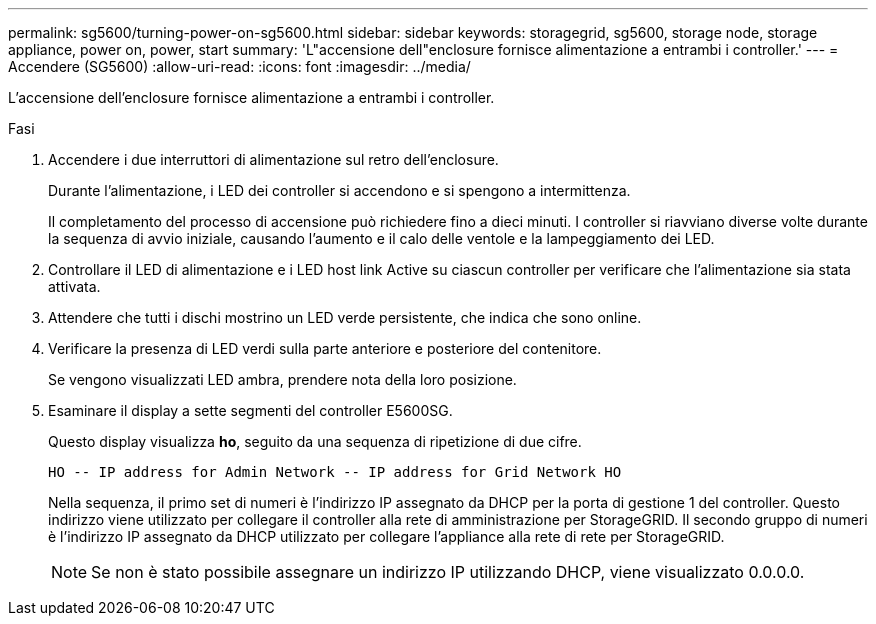---
permalink: sg5600/turning-power-on-sg5600.html 
sidebar: sidebar 
keywords: storagegrid, sg5600, storage node, storage appliance, power on, power, start 
summary: 'L"accensione dell"enclosure fornisce alimentazione a entrambi i controller.' 
---
= Accendere (SG5600)
:allow-uri-read: 
:icons: font
:imagesdir: ../media/


[role="lead"]
L'accensione dell'enclosure fornisce alimentazione a entrambi i controller.

.Fasi
. Accendere i due interruttori di alimentazione sul retro dell'enclosure.
+
Durante l'alimentazione, i LED dei controller si accendono e si spengono a intermittenza.

+
Il completamento del processo di accensione può richiedere fino a dieci minuti. I controller si riavviano diverse volte durante la sequenza di avvio iniziale, causando l'aumento e il calo delle ventole e la lampeggiamento dei LED.

. Controllare il LED di alimentazione e i LED host link Active su ciascun controller per verificare che l'alimentazione sia stata attivata.
. Attendere che tutti i dischi mostrino un LED verde persistente, che indica che sono online.
. Verificare la presenza di LED verdi sulla parte anteriore e posteriore del contenitore.
+
Se vengono visualizzati LED ambra, prendere nota della loro posizione.

. Esaminare il display a sette segmenti del controller E5600SG.
+
Questo display visualizza *ho*, seguito da una sequenza di ripetizione di due cifre.

+
[listing]
----
HO -- IP address for Admin Network -- IP address for Grid Network HO
----
+
Nella sequenza, il primo set di numeri è l'indirizzo IP assegnato da DHCP per la porta di gestione 1 del controller. Questo indirizzo viene utilizzato per collegare il controller alla rete di amministrazione per StorageGRID. Il secondo gruppo di numeri è l'indirizzo IP assegnato da DHCP utilizzato per collegare l'appliance alla rete di rete per StorageGRID.

+

NOTE: Se non è stato possibile assegnare un indirizzo IP utilizzando DHCP, viene visualizzato 0.0.0.0.


